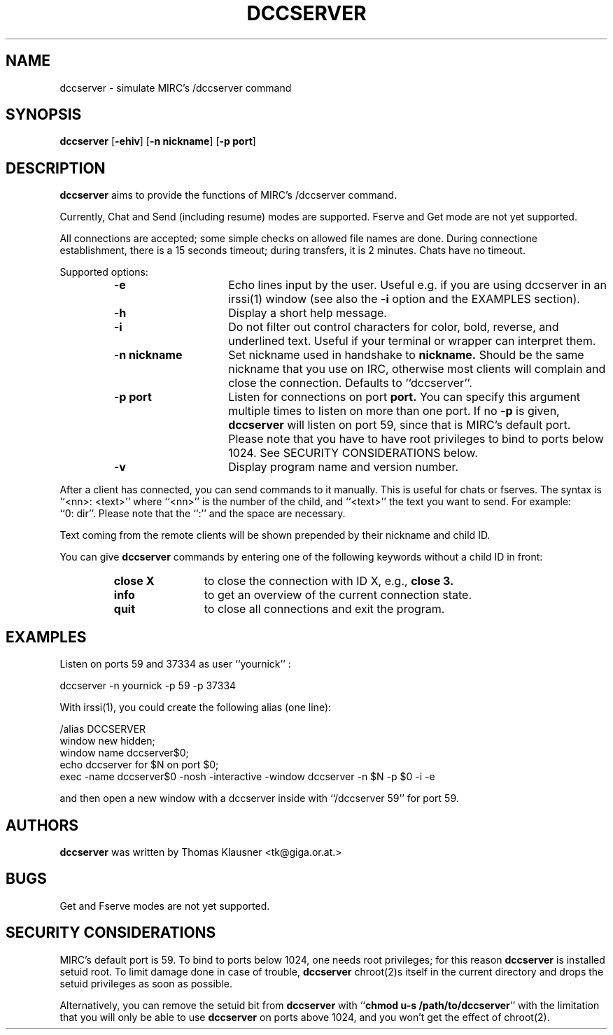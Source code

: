 .\" Converted with mdoc2man 0.2
.\" from NiH: dccserver.mdoc,v 1.15 2003/05/12 18:44:03 wiz Exp 
.\" $NiH: dccserver.mdoc,v 1.15 2003/05/12 18:44:03 wiz Exp $
.\"
.\" Copyright (c) 2002, 2003 Thomas Klausner.
.\" All rights reserved.
.\"
.\" Redistribution and use in source and binary forms, with or without
.\" modification, are permitted provided that the following conditions
.\" are met:
.\" 1. Redistributions of source code must retain the above copyright
.\"    notice, this list of conditions and the following disclaimer.
.\" 2. Redistributions in binary form must reproduce the above
.\"    copyright notice, this list of conditions and the following
.\"    disclaimer in the documentation and/or other materials provided
.\"    with the distribution.
.\" 3. The name of the author may not be used to endorse or promote
.\"    products derived from this software without specific prior
.\"    written permission.
.\"
.\" THIS SOFTWARE IS PROVIDED BY THOMAS KLAUSNER ``AS IS'' AND ANY
.\" EXPRESS OR IMPLIED WARRANTIES, INCLUDING, BUT NOT LIMITED TO, THE
.\" IMPLIED WARRANTIES OF MERCHANTABILITY AND FITNESS FOR A PARTICULAR
.\" PURPOSE ARE DISCLAIMED.  IN NO EVENT SHALL THE FOUNDATION OR
.\" CONTRIBUTORS BE LIABLE FOR ANY DIRECT, INDIRECT, INCIDENTAL,
.\" SPECIAL, EXEMPLARY, OR CONSEQUENTIAL DAMAGES (INCLUDING, BUT NOT
.\" LIMITED TO, PROCUREMENT OF SUBSTITUTE GOODS OR SERVICES; LOSS OF
.\" USE, DATA, OR PROFITS; OR BUSINESS INTERRUPTION) HOWEVER CAUSED AND
.\" ON ANY THEORY OF LIABILITY, WHETHER IN CONTRACT, STRICT LIABILITY,
.\" OR TORT (INCLUDING NEGLIGENCE OR OTHERWISE) ARISING IN ANY WAY OUT
.\" OF THE USE OF THIS SOFTWARE, EVEN IF ADVISED OF THE POSSIBILITY OF
.\" SUCH DAMAGE.
.TH DCCSERVER 1 "May 11, 2003" NiH
.SH "NAME"
dccserver \- simulate MIRC's /dccserver command
.SH "SYNOPSIS"
.B dccserver
[\fB-ehiv\fR]
[\fB-n\fR \fBnickname\fR]
[\fB-p\fR \fBport\fR]
.SH "DESCRIPTION"
.B dccserver
aims to provide the functions of MIRC's /dccserver command.
.PP
Currently, Chat and Send (including resume) modes are supported.
Fserve and Get mode are not yet supported.
.PP
All connections are accepted; some simple checks on allowed file names
are done.
During connectione establishment, there is a 15 seconds timeout; during
transfers, it is 2 minutes.
Chats have no timeout.
.PP
Supported options:
.RS
.TP 15
\fB-e\fR
Echo lines input by the user.
Useful e.g. if you are using dccserver in an
irssi(1)
window (see also the
\fB-i\fR
option and the
EXAMPLES
section).
.TP 15
\fB-h\fR
Display a short help message.
.TP 15
\fB-i\fR
Do not filter out control characters for color, bold, reverse, and
underlined text.
Useful if your terminal or wrapper can interpret them.
.TP 15
\fB-n\fR \fBnickname\fR
Set nickname used in handshake to
\fBnickname.\fR
Should be the same nickname that you use on IRC, otherwise most
clients will complain and close the connection.
Defaults to
``dccserver''.
.TP 15
\fB-p\fR \fBport\fR
Listen for connections on port
\fBport.\fR
You can specify this argument multiple times to listen on more than
one port.
If no
\fB-p\fR
is given,
.B dccserver
will listen on port 59, since that is MIRC's default port.
Please note that you have to have root privileges to bind to ports
below 1024.
See
SECURITY CONSIDERATIONS
below.
.TP 15
\fB-v\fR
Display program name and version number.
.RE
.PP
After a client has connected, you can send commands to it manually.
This is useful for chats or fserves.
The syntax is
``<nn>: <text>''
where
``<nn>''
is the number of the child, and
``<text>''
the text you want to send.
For example:
``0:\ dir''.
Please note that the
``:''
and the space are necessary.
.PP
Text coming from the remote clients will be shown prepended by their
nickname and child ID.
.PP
You can give
.B dccserver
commands by entering one of the following keywords without a child ID
in front:
.RS
.TP 12
\fBclose X\fR
to close the connection with ID X, e.g.,
\fBclose 3.\fR
.TP 12
\fBinfo\fR
to get an overview of the current connection state.
.TP 12
\fBquit\fR
to close all connections and exit the program.
.RE
.SH "EXAMPLES"
Listen on ports 59 and 37334 as user
``yournick'' :
.PP
.Bd \-literal \-offset indent
dccserver \-n yournick \-p 59 \-p 37334
.Ed
.PP
With
irssi(1),
you could create the following alias (one line):
.PP
.Bd \-literal \-offset indent
/alias DCCSERVER
 window new hidden;
 window name dccserver$0;
 echo dccserver for $N on port $0;
 exec \-name dccserver$0 \-nosh \-interactive \-window dccserver \-n $N \-p $0 \-i \-e
.Ed
.PP
and then open a new window with a dccserver inside with
``/dccserver 59''
for port 59.
.SH "AUTHORS"
.B dccserver
was written by
Thomas Klausner <tk@giga.or.at.>
.SH "BUGS"
Get and Fserve modes are not yet supported.
.SH "SECURITY CONSIDERATIONS"
MIRC's default port is 59.
To bind to ports below 1024, one needs root privileges; for this reason
.B dccserver
is installed setuid root.
To limit damage done in case of trouble,
.B dccserver
chroot(2)s
itself in the current directory and drops the setuid privileges as soon
as possible.
.PP
Alternatively, you can remove the setuid bit from
.B dccserver
with
``\fBchmod u-s /path/to/dccserver\fR''
with the limitation that you will only be able to use
.B dccserver
on ports above 1024, and you won't get the effect of
chroot(2).
